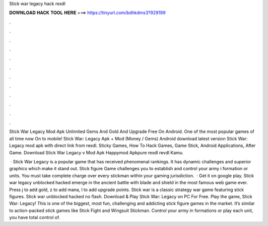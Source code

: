 Stick war legacy hack rexdl



𝐃𝐎𝐖𝐍𝐋𝐎𝐀𝐃 𝐇𝐀𝐂𝐊 𝐓𝐎𝐎𝐋 𝐇𝐄𝐑𝐄 ===> https://tinyurl.com/bdhkdms3?929199



.



.



.



.



.



.



.



.



.



.



.



.

Stick War Legacy Mod Apk Unlimited Gems And Gold And Upgrade Free On Android. One of the most popular games of all time now On to mobile! Stick War: Legacy Apk + Mod (Money / Gems) Android download latest version Stick War: Legacy mod apk with direct link from rexdl. Sticky Games, How To Hack Games, Game Stick, Android Applications, After Game. Download Stick War Legacy v Mod Apk Happymod Apkpure rexdl revdl Kamu.

 · Stick War Legacy is a popular game that has received phenomenal rankings. It has dynamic challenges and superior graphics which make it stand out. Stick figure Game challenges you to establish and control your army i formation or units. You must take complete charge over every stickman within your gaming jurisdiction.  · Get it on google play. Stick war legacy unblocked hacked emerge in the ancient battle with blade and shield in the most famous web game ever. Press j to add gold, z to add mana, l to add upgrade points. Stick war is a classic strategy war game featuring stick figures. Stick war unblocked hacked no flash. Download & Play Stick War: Legacy on PC For Free. Play the game, Stick War: Legacy! This is one of the biggest, most fun, challenging and addicting stick figure games in the market. It’s similar to action-packed stick games like Stick Fight and Wingsuit Stickman. Control your army in formations or play each unit, you have total control of.
